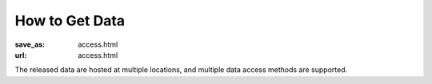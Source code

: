How to Get Data
***************
:save_as: access.html
:url: access.html

The released data are hosted at multiple locations, and multiple data access
methods are supported.

.. row::

  .. column::
     :width: 8

     :h2:`Browse`

     All data files are directly accessible via any web-browser. This type
     of access is best for a first look at the data, and for downloading
     less than *a lot of files*.

     .. button:: Browse Datasets
        :class: success
        :target: http://psydata.ovgu.de/studyforrest/

     :h2:`Download`

     The simplest way to dowload complete data releases is to obtain data
     archives (tarballs) from `OpenFMRI <http://www.openfmri.org>`_. At
     present OpenFMRI hosts the following datasets:

     * `A high-resolution 7-Tesla fMRI dataset from complex natural stimulation
       with an audio movie <https://openfmri.org/dataset/ds000113>`_

     * `High-resolution 7-Tesla fMRI data on the perception of musical
       genres <https://openfmri.org/dataset/ds000113b>`_

     * `Multi-resolution 7T fMRI data on the representation of visual
       orientation <https://openfmri.org/dataset/ds000113c>`_

     * `Simultaneous fMRI/eyetracking while movie watching, plus visual
       localizers <https://openfmri.org/dataset/ds000113d>`_

     For details on these datasets and further instructions visit the
     respective pages on OpenFMRI.org.

     For users requiring more flexibility rsync-based data access is provided,
     too. Available datasets can be listed via:

     .. code:: sh

         rsync psydata.ovgu.de::studyforrest

     When using rsync to obtain a dataset, it is recommended to use the
     ``-L/--copy-links`` and the ``-a/--archive`` flags, for example:

     .. code:: sh

         rsync -aL psydata.ovgu.de::studyforrest/phase2 dest


     :h2:`Cloud access`

     While users running cloud-based analysis can also use any of the methods
     above, please note that all datasets are also available on Amazon's S3
     cloud storage. This should be the preferred data source if you are working
     in their cloud (e.g. with `NITRC-CE
     <http://www.nitrc.org/plugins/mwiki/index.php/nitrc:User_Guide_-_NITRC_Computational_Environment>`_).
     The bucket names follow the following pattern::
     

         s3://openfmri/ds113

     :h2:`Geek mode`

     If you consider all of the above mediocre, this one may be for you.
     `git-annex <http://git-annex.branchable.com>`_ offers highly flexible data
     access with built-in versioning and enables tracking the
     complete evolution of these datasets and obtaining any future updates.
     This access method allows for complete meta-data access in combination with
     full or partial data download. Additional data portions can be obtained at
     any point in the future. Previous versions of data files are accessible
     also.

     All `data repositories
     <https://github.com/psychoinformatics-de?query=studyforrest-data>`_ for
     the method are publicly available on GitHub (no account required).

     #. Obtain meta-data repository::

          git clone https://github.com/psychoinformatics-de/studyforrest-data-phase2.git phase2

     #. Enter directory and initialize::

          cd phase2
          git annex init

     #. Download (selected) data files |---| repeat as necessary. Example: All
        BOLD time series for the movie acquisition::

          git annex get sub*/ses-movie/func/*bolld.nii.gz


  .. column::
     :width: 4

     :h2:`Terms of Use`

     All data are released to the public under the `ODC Public Domain Dedication
     and Licence (PDDL) <http://opendatacommons.org/licenses/pddl/1.0/>`_.

     Offering these data for download or through other means is encouraged; we
     only ask that you add a reference to this website. In order to provide a
     comprehensive overview of entities hosting these data, or any derived data
     artifacts, please let us know at info@studyforrest.org_ what kind of data
     access you are offering.


     :h3:`How to Cite`

     If you use these data, please follow good scientific practice and cite any
     relevant publications. A list of all publications can be found `here
     <../category/studies.html>`_.


     :h2:`Acknowledgements`

     We are grateful to all data hosting providers for their support, sponsored
     bandwidth, and storage capacity.

     .. image:: {filename}/img/logo/ovgu.png
        :alt: Otto-von-Guericke-University Magdeburg Logo
        :target: http://www.ovgu.de

     .. image:: {filename}/img/logo/openfmri.png
        :alt: OpenfMRI Logo
        :target: https://openfmri.org

.. |---| unicode:: U+02014 .. em dash

